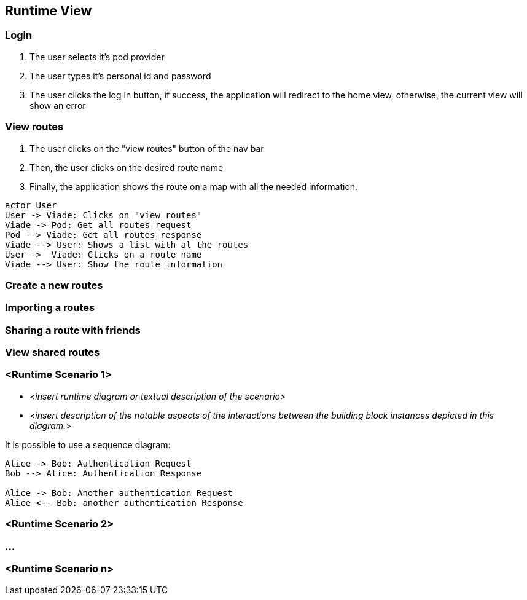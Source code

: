 [[section-runtime-view]]

== Runtime View

=== Login

1. The user selects it's pod provider
2. The user types it's personal id and password
3. The user clicks the log in button, if success, the application will redirect to the home view, otherwise, the current view will show an error

=== View routes

1. The user clicks on the "view routes" button of the nav bar
2. Then, the user clicks on the desired route name
3. Finally, the application shows the route on a map with all the needed information.

[plantuml, "viewRoutesSequence", png]
----
actor User
User -> Viade: Clicks on "view routes"
Viade -> Pod: Get all routes request
Pod --> Viade: Get all routes response
Viade --> User: Shows a list with al the routes
User ->  Viade: Clicks on a route name
Viade --> User: Show the route information
----

=== Create a new routes


=== Importing a routes


=== Sharing a route with friends


=== View shared routes




=== <Runtime Scenario 1>


* _<insert runtime diagram or textual description of the scenario>_
* _<insert description of the notable aspects of the interactions between the
building block instances depicted in this diagram.>_

It is possible to use a sequence diagram:

[plantuml,"test diagram",png]
----
Alice -> Bob: Authentication Request
Bob --> Alice: Authentication Response

Alice -> Bob: Another authentication Request
Alice <-- Bob: another authentication Response
----
=== <Runtime Scenario 2>

=== ...

=== <Runtime Scenario n>
